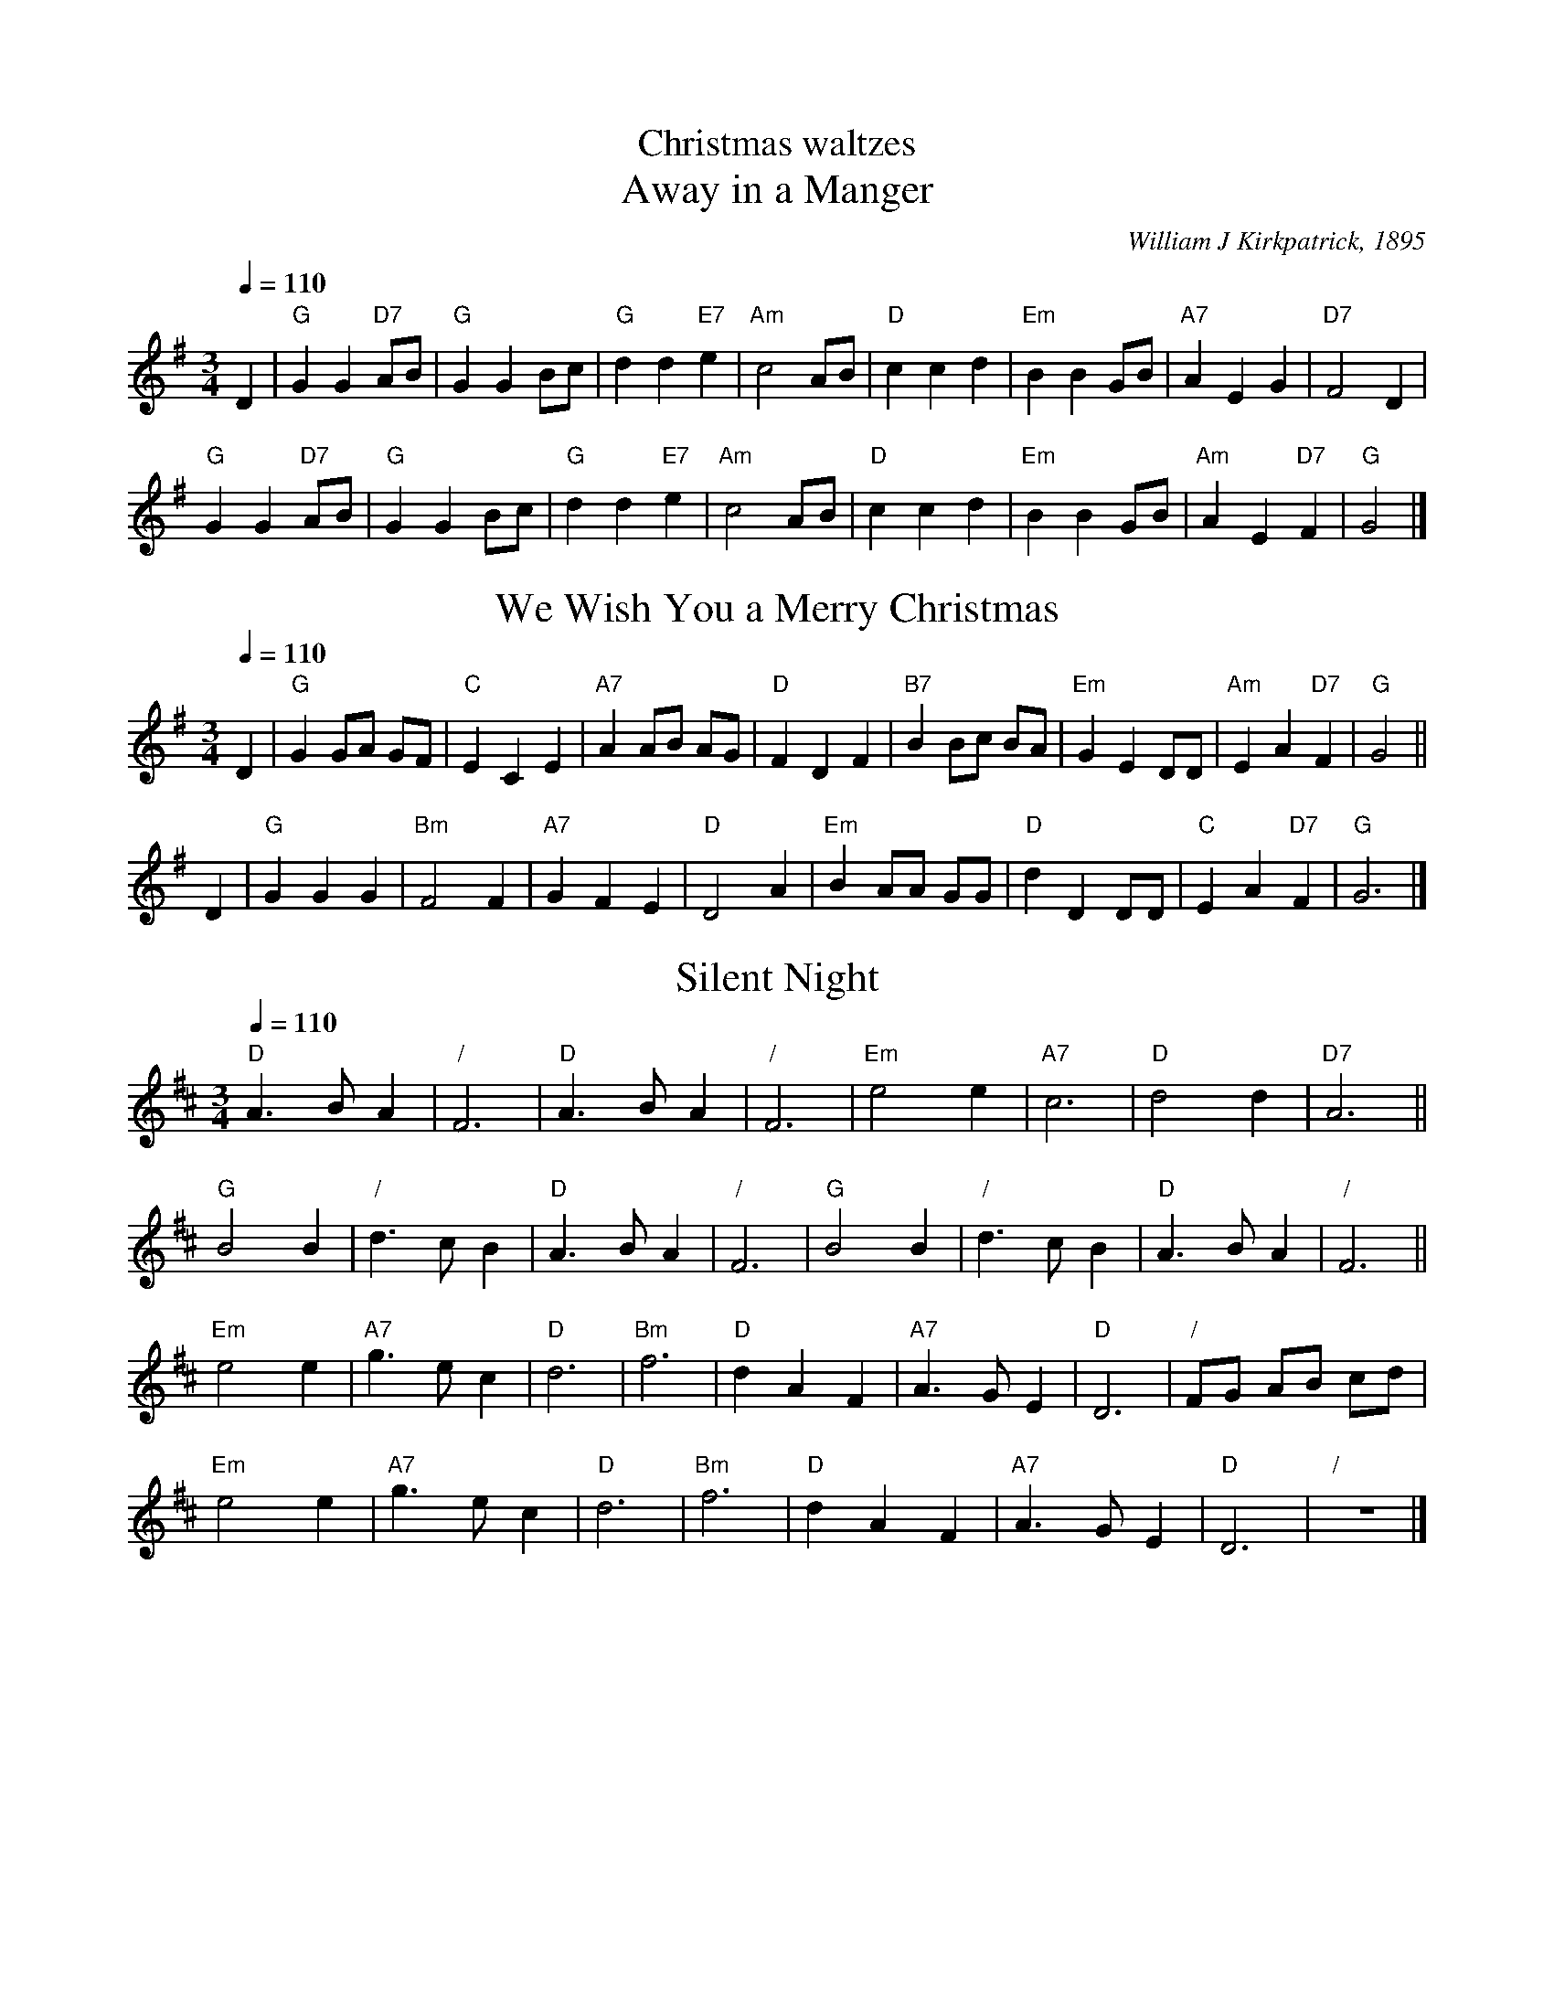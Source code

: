 X:131
T:Christmas waltzes
%%subtitlefont Times-Roman 22
T:Away in a Manger
C:William J Kirkpatrick, 1895
M:3/4
L:1/4
%%MIDI beat 100 95 80
Q:1/4=110
K:G
D | "G"GG "D7"A/B/ | "G"GG B/c/ | "G"dd "E7"e | "Am"c2A/B/ | "D"ccd | "Em"BB G/B/ | "A7"AEG | "D7"F2D |
"G"GG "D7"A/B/ | "G"GG B/c/ | "G"dd "E7"e | "Am"c2A/B/ | "D"ccd | "Em"BB G/B/ | "Am"AE "D7"F | "G"G2 |]
N:Replace by blank line and X field
T:We Wish You a Merry Christmas
%%titlefont Times-Roman 22
C:Trad. English
%%MIDI beat 100 95 80
Q:1/4=110
M:3/4
L:1/4
K:G
D | "G"G G/A/ G/F/ | "C"E C E | "A7"A A/B/ A/G/ | "D"F D F | "B7"B B/c/ B/A/ | "Em"G E D/D/ | "Am"E A "D7"F | "G"G2 ||
D | "G"G G G | "Bm"F2 F | "A7"G F E | "D"D2 A | "Em"B A/A/ G/G/ | "D"d D D/D/ | "C"E A "D7"F | "G"G3 |]
N:Replace by blank line and X field
T:Silent Night
%%titlefont Times-Roman 22
C:Franz Gruber
%%MIDI beat 100 95 80
%%MIDI ratio 3 1
S:Colin Hume's website,  colinhume.com  - chords can also be printed below the stave.
N:The first two are 16 bars; the third has been extended from 24 to 32 bars.
Q:1/4=110
M:3/4
L:1/4
K:D
"D"A>BA | "/"F3 | "D"A>BA | "/"F3 | "Em"e2e | "A7"c3 | "D"d2d | "D7"A3 ||
"G"B2B | "/"d>cB | "D"A>BA | "/"F3 | "G"B2B | "/"d>cB | "D"A>BA | "/"F3 ||
"Em"e2e | "A7"g>ec | "D"d3 | "Bm"f3 | "D"dAF | "A7"A>GE | "D"D3 | "/"F/G/ A/B/ c/d/ |
"Em"e2e | "A7"g>ec | "D"d3 | "Bm"f3 | "D"dAF | "A7"A>GE | "D"D3 | "/"z3 |]
